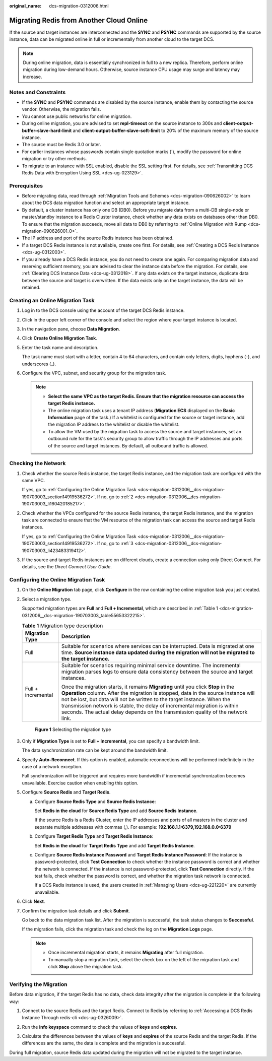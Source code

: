 :original_name: dcs-migration-0312006.html

.. _dcs-migration-0312006:

Migrating Redis from Another Cloud Online
=========================================

If the source and target instances are interconnected and the **SYNC** and **PSYNC** commands are supported by the source instance, data can be migrated online in full or incrementally from another cloud to the target DCS.

.. note::

   During online migration, data is essentially synchronized in full to a new replica. Therefore, perform online migration during low-demand hours. Otherwise, source instance CPU usage may surge and latency may increase.

Notes and Constraints
---------------------

-  If the **SYNC** and **PSYNC** commands are disabled by the source instance, enable them by contacting the source vendor. Otherwise, the migration fails.
-  You cannot use public networks for online migration.
-  During online migration, you are advised to set **repl-timeout** on the source instance to 300s and **client-output-buffer-slave-hard-limit** and **client-output-buffer-slave-soft-limit** to 20% of the maximum memory of the source instance.
-  The source must be Redis 3.0 or later.
-  For earlier instances whose passwords contain single quotation marks ('), modify the password for online migration or try other methods.
-  To migrate to an instance with SSL enabled, disable the SSL setting first. For details, see :ref:`Transmitting DCS Redis Data with Encryption Using SSL <dcs-ug-023129>`.

Prerequisites
-------------

-  Before migrating data, read through :ref:`Migration Tools and Schemes <dcs-migration-090626002>` to learn about the DCS data migration function and select an appropriate target instance.
-  By default, a cluster instance has only one DB (DB0). Before you migrate data from a multi-DB single-node or master/standby instance to a Redis Cluster instance, check whether any data exists on databases other than DB0. To ensure that the migration succeeds, move all data to DB0 by referring to :ref:`Online Migration with Rump <dcs-migration-090626001_0>`.
-  The IP address and port of the source Redis instance has been obtained.
-  If a target DCS Redis instance is not available, create one first. For details, see :ref:`Creating a DCS Redis Instance <dcs-ug-0312003>`.
-  If you already have a DCS Redis instance, you do not need to create one again. For comparing migration data and reserving sufficient memory, you are advised to clear the instance data before the migration. For details, see :ref:`Clearing DCS Instance Data <dcs-ug-0312018>`. If any data exists on the target instance, duplicate data between the source and target is overwritten. If the data exists only on the target instance, the data will be retained.

Creating an Online Migration Task
---------------------------------

#. Log in to the DCS console using the account of the target DCS Redis instance.

#. Click |image1| in the upper left corner of the console and select the region where your target instance is located.

#. In the navigation pane, choose **Data Migration**.

#. Click **Create Online Migration Task**.

#. Enter the task name and description.

   The task name must start with a letter, contain 4 to 64 characters, and contain only letters, digits, hyphens (-), and underscores (_).

#. Configure the VPC, subnet, and security group for the migration task.

   .. note::

      -  **Select the same VPC as the target Redis. Ensure that the migration resource can access the target Redis instance.**
      -  The online migration task uses a tenant IP address (**Migration ECS** displayed on the **Basic Information** page of the task.) If a whitelist is configured for the source or target instance, add the migration IP address to the whitelist or disable the whitelist.
      -  To allow the VM used by the migration task to access the source and target instances, set an outbound rule for the task's security group to allow traffic through the IP addresses and ports of the source and target instances. By default, all outbound traffic is allowed.

Checking the Network
--------------------

#. Check whether the source Redis instance, the target Redis instance, and the migration task are configured with the same VPC.

   If yes, go to :ref:`Configuring the Online Migration Task <dcs-migration-0312006__dcs-migration-190703003_section14919536272>`. If no, go to :ref:`2 <dcs-migration-0312006__dcs-migration-190703003_li160420185217>`.

#. .. _dcs-migration-0312006__dcs-migration-190703003_li160420185217:

   Check whether the VPCs configured for the source Redis instance, the target Redis instance, and the migration task are connected to ensure that the VM resource of the migration task can access the source and target Redis instances.

   If yes, go to :ref:`Configuring the Online Migration Task <dcs-migration-0312006__dcs-migration-190703003_section14919536272>`. If no, go to :ref:`3 <dcs-migration-0312006__dcs-migration-190703003_li423483319412>`.

#. .. _dcs-migration-0312006__dcs-migration-190703003_li423483319412:

   If the source and target Redis instances are on different clouds, create a connection using only Direct Connect. For details, see the *Direct Connect User Guide*.

.. _dcs-migration-0312006__dcs-migration-190703003_section14919536272:

Configuring the Online Migration Task
-------------------------------------

#. On the **Online Migration** tab page, click **Configure** in the row containing the online migration task you just created.

#. Select a migration type.

   Supported migration types are **Full** and **Full + Incremental**, which are described in :ref:`Table 1 <dcs-migration-0312006__dcs-migration-190703003_table55653322215>`.

   .. _dcs-migration-0312006__dcs-migration-190703003_table55653322215:

   .. table:: **Table 1** Migration type description

      +-----------------------------------+-----------------------------------------------------------------------------------------------------------------------------------------------------------------------------------------------------------------------------------------------------------------------------------------------------------------------------------------------------------------------------------------------------------------------+
      | Migration Type                    | Description                                                                                                                                                                                                                                                                                                                                                                                                           |
      +===================================+=======================================================================================================================================================================================================================================================================================================================================================================================================================+
      | Full                              | Suitable for scenarios where services can be interrupted. Data is migrated at one time. **Source instance data updated during the migration will not be migrated to the target instance.**                                                                                                                                                                                                                            |
      +-----------------------------------+-----------------------------------------------------------------------------------------------------------------------------------------------------------------------------------------------------------------------------------------------------------------------------------------------------------------------------------------------------------------------------------------------------------------------+
      | Full + incremental                | Suitable for scenarios requiring minimal service downtime. The incremental migration parses logs to ensure data consistency between the source and target instances.                                                                                                                                                                                                                                                  |
      |                                   |                                                                                                                                                                                                                                                                                                                                                                                                                       |
      |                                   | Once the migration starts, it remains **Migrating** until you click **Stop** in the **Operation** column. After the migration is stopped, data in the source instance will not be lost, but data will not be written to the target instance. When the transmission network is stable, the delay of incremental migration is within seconds. The actual delay depends on the transmission quality of the network link. |
      +-----------------------------------+-----------------------------------------------------------------------------------------------------------------------------------------------------------------------------------------------------------------------------------------------------------------------------------------------------------------------------------------------------------------------------------------------------------------------+


   .. figure:: /_static/images/en-us_image_0291862872.png
      :alt: **Figure 1** Selecting the migration type

      **Figure 1** Selecting the migration type

#. Only if **Migration Type** is set to **Full + Incremental**, you can specify a bandwidth limit.

   The data synchronization rate can be kept around the bandwidth limit.

#. Specify **Auto-Reconnect**. If this option is enabled, automatic reconnections will be performed indefinitely in the case of a network exception.

   Full synchronization will be triggered and requires more bandwidth if incremental synchronization becomes unavailable. Exercise caution when enabling this option.

#. Configure **Source Redis** and **Target Redis**.

   a. Configure **Source Redis Type** and **Source Redis Instance**:

      Set **Redis in the cloud** for **Source Redis Type** and add **Source Redis Instance**.

      If the source Redis is a Redis Cluster, enter the IP addresses and ports of all masters in the cluster and separate multiple addresses with commas (,). For example: **192.168.1.1:6379,192.168.0.0:6379**

   b. Configure **Target Redis Type** and **Target Redis Instance**:

      Set **Redis in the cloud** for **Target Redis Type** and add **Target Redis Instance**.

   c. Configure **Source Redis Instance Password** and **Target Redis Instance Password**: If the instance is password-protected, click **Test Connection** to check whether the instance password is correct and whether the network is connected. If the instance is not password-protected, click **Test Connection** directly. If the test fails, check whether the password is correct, and whether the migration task network is connected.

      If a DCS Redis instance is used, the users created in :ref:`Managing Users <dcs-ug-221220>` are currently unavailable.

#. Click **Next**.

#. Confirm the migration task details and click **Submit**.

   Go back to the data migration task list. After the migration is successful, the task status changes to **Successful**.

   If the migration fails, click the migration task and check the log on the **Migration Logs** page.

   .. note::

      -  Once incremental migration starts, it remains **Migrating** after full migration.
      -  To manually stop a migration task, select the check box on the left of the migration task and click **Stop** above the migration task.

Verifying the Migration
-----------------------

Before data migration, if the target Redis has no data, check data integrity after the migration is complete in the following way:

#. Connect to the source Redis and the target Redis. Connect to Redis by referring to :ref:`Accessing a DCS Redis Instance Through redis-cli <dcs-ug-0326009>`.

#. Run the **info keyspace** command to check the values of **keys** and **expires**.

   |image2|

#. Calculate the differences between the values of **keys** and **expires** of the source Redis and the target Redis. If the differences are the same, the data is complete and the migration is successful.

During full migration, source Redis data updated during the migration will not be migrated to the target instance.

.. |image1| image:: /_static/images/en-us_image_0143929918.png
.. |image2| image:: /_static/images/en-us_image_0293255709.png
